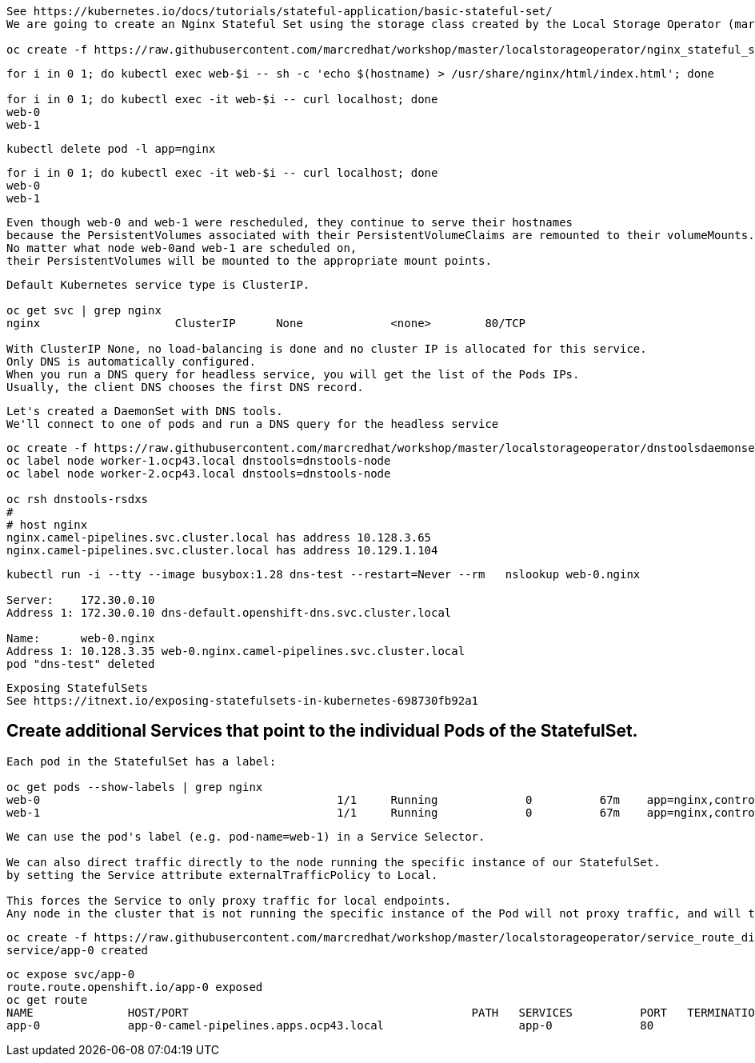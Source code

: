 
----
See https://kubernetes.io/docs/tutorials/stateful-application/basic-stateful-set/
We are going to create an Nginx Stateful Set using the storage class created by the Local Storage Operator (marcsc).

oc create -f https://raw.githubusercontent.com/marcredhat/workshop/master/localstorageoperator/nginx_stateful_set_using_the_storage_class_created_by_local_storage_operator.yaml
----

----
for i in 0 1; do kubectl exec web-$i -- sh -c 'echo $(hostname) > /usr/share/nginx/html/index.html'; done

for i in 0 1; do kubectl exec -it web-$i -- curl localhost; done
web-0
web-1
----


----
kubectl delete pod -l app=nginx
----


----
for i in 0 1; do kubectl exec -it web-$i -- curl localhost; done
web-0
web-1
----

----
Even though web-0 and web-1 were rescheduled, they continue to serve their hostnames 
because the PersistentVolumes associated with their PersistentVolumeClaims are remounted to their volumeMounts. 
No matter what node web-0and web-1 are scheduled on, 
their PersistentVolumes will be mounted to the appropriate mount points.
----


----
Default Kubernetes service type is ClusterIP.

oc get svc | grep nginx
nginx                    ClusterIP      None             <none>        80/TCP                                          156m

With ClusterIP None, no load-balancing is done and no cluster IP is allocated for this service. 
Only DNS is automatically configured. 
When you run a DNS query for headless service, you will get the list of the Pods IPs.
Usually, the client DNS chooses the first DNS record.
----


----
Let's created a DaemonSet with DNS tools.
We'll connect to one of pods and run a DNS query for the headless service
----

----          
oc create -f https://raw.githubusercontent.com/marcredhat/workshop/master/localstorageoperator/dnstoolsdaemonset.yaml
oc label node worker-1.ocp43.local dnstools=dnstools-node
oc label node worker-2.ocp43.local dnstools=dnstools-node

oc rsh dnstools-rsdxs
#
# host nginx
nginx.camel-pipelines.svc.cluster.local has address 10.128.3.65
nginx.camel-pipelines.svc.cluster.local has address 10.129.1.104
----



----
kubectl run -i --tty --image busybox:1.28 dns-test --restart=Never --rm   nslookup web-0.nginx

Server:    172.30.0.10
Address 1: 172.30.0.10 dns-default.openshift-dns.svc.cluster.local

Name:      web-0.nginx
Address 1: 10.128.3.35 web-0.nginx.camel-pipelines.svc.cluster.local
pod "dns-test" deleted
----


----
Exposing StatefulSets
See https://itnext.io/exposing-statefulsets-in-kubernetes-698730fb92a1
----

== Create additional Services that point to the individual Pods of the StatefulSet.

----
Each pod in the StatefulSet has a label:

oc get pods --show-labels | grep nginx
web-0                                            1/1     Running             0          67m    app=nginx,controller-revision-hash=web-b46f789c4,statefulset.kubernetes.io/pod-name=web-0
web-1                                            1/1     Running             0          67m    app=nginx,controller-revision-hash=web-b46f789c4,statefulset.kubernetes.io/pod-name=web-1
----

----
We can use the pod's label (e.g. pod-name=web-1) in a Service Selector.

We can also direct traffic directly to the node running the specific instance of our StatefulSet. 
by setting the Service attribute externalTrafficPolicy to Local. 

This forces the Service to only proxy traffic for local endpoints. 
Any node in the cluster that is not running the specific instance of the Pod will not proxy traffic, and will therefore fail any external healthcheck.
----


----
oc create -f https://raw.githubusercontent.com/marcredhat/workshop/master/localstorageoperator/service_route_directly_to_node.yaml
service/app-0 created
----


----
oc expose svc/app-0
route.route.openshift.io/app-0 exposed
oc get route
NAME              HOST/PORT                                          PATH   SERVICES          PORT   TERMINATION   WILDCARD
app-0             app-0-camel-pipelines.apps.ocp43.local                    app-0             80                   None
----
